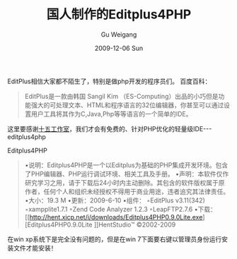 #+TITLE: 国人制作的Editplus4PHP
#+AUTHOR: Gu Weigang
#+EMAIL: guweigang@outlook.com
#+DATE: 2009-12-06 Sun
#+URI: /blog/2009/12/06/people-making-editplus4php/
#+KEYWORDS: 
#+TAGS: editplus, ide, php, php ide, softs
#+LANGUAGE: zh_CN
#+OPTIONS: H:3 num:nil toc:nil \n:nil ::t |:t ^:nil -:nil f:t *:t <:t
#+DESCRIPTION: 

EditPlus相信大家都不陌生了，特别是做php开发的程序员们。
百度百科：


#+BEGIN_QUOTE
  EditPlus是一款由韩国 Sangil Kim （ES-Computing）出品的小巧但是功能强大的可处理文本、HTML和程序语言的32位编辑器，你甚至可以通过设置用户工具将其作为C,Java,Php等等语言的一个简单的IDE。
#+END_QUOTE


这里要感谢[[http://hent.xicp.net/][十五工作室]]，我们才会有免费的、针对PHP优化的轻量级IDE---editplus4php

Editplus4PHP


#+BEGIN_QUOTE
  •说明：Editplus4PHP是一个以Editplus为基础的PHP集成开发环境。包含了PHP编辑器、PHP运行调试环境、相关工具及手册。
•声明：本软件仅作研究学习之用，请于下载后24小时内主动删除。其包含的软件版权属于原作者，任何个人和组织未经授权不得用于商业用途，违者追究其法律责任。
•大小：19.3 M
•更新：2009-6-10
•组件：
◦EditPlus v3.11(342)
◦xampplite1.7.1
◦Zend Code Analyzer 1.2.3
◦LeapFTP2.7.6
•下载：[[http://hent.xicp.net/i/downloads/Editplus4PHP0.9.0Lite.exe][Editplus4PHP0.9.0Lite
]]HentStudio™ ©2002-2009
#+END_QUOTE


在win xp系统下是完全没有问题的，但是在win 7下面要右键以管理员身份运行安装文件才能安装！


